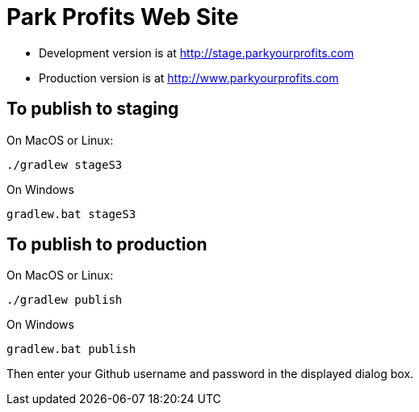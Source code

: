 = Park Profits Web Site

* Development version is at http://stage.parkyourprofits.com
* Production version is at http://www.parkyourprofits.com

== To publish to staging

On MacOS or Linux:

    ./gradlew stageS3


On Windows

    gradlew.bat stageS3


== To publish to production

On MacOS or Linux:

    ./gradlew publish


On Windows

    gradlew.bat publish

Then enter your Github username and password in the displayed dialog box.


